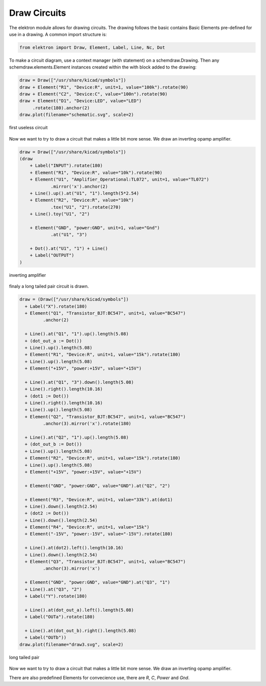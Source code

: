 Draw Circuits
=============

The elektron module allows for drawing circuits. The drawing follows the basic  contains Basic Elements pre-defined for use in a drawing. A common import structure is:

.. code-block:: markdown

   from elektron import Draw, Element, Label, Line, Nc, Dot

To make a circuit diagram, use a context manager (with statement) on a schemdraw.Drawing. Then any schemdraw.elements.Element instances created within the with block added to the drawing:

.. code-block:: python

    draw = Draw(["/usr/share/kicad/symbols"])
    draw + Element("R1", "Device:R", unit=1, value="100k").rotate(90)
    draw + Element("C2", "Device:C", value="100n").rotate(90)
    draw + Element("D1", "Device:LED", value="LED")
         .rotate(180).anchor(2)
    draw.plot(filename="schematic.svg", scale=2)

.. figure:: /_static/draw1.svg
   :alt: alternate text
   :align: center

   first useless circuit

Now we want to try to draw a circuit that makes a little bit more sense. We draw an inverting opamp amplifier.

.. code-block:: python

   draw = Draw(["/usr/share/kicad/symbols"])
   (draw
       + Label("INPUT").rotate(180)
       + Element("R1", "Device:R", value="10k").rotate(90)
       + Element("U1", "Amplifier_Operational:TL072", unit=1, value="TL072")
               .mirror('x').anchor(2)
       + Line().up().at("U1", "1").length(5*2.54)
       + Element("R2", "Device:R", value="10k")
               .tox("U1", "2").rotate(270)
       + Line().toy("U1", "2")

       + Element("GND", "power:GND", unit=1, value="Gnd")
               .at("U1", "3")

       + Dot().at("U1", "1") + Line()
       + Label("OUTPUT")
   )

.. figure:: /_static/draw2.svg
   :alt: alternate text
   :align: center

   inverting amplifier

finaly a long tailed pair circuit is drawn.

.. code-block:: python

   draw = (Draw(["/usr/share/kicad/symbols"])
     + Label("X").rotate(180)
     + Element("Q1", "Transistor_BJT:BC547", unit=1, value="BC547")
            .anchor(2)

     + Line().at("Q1", "1").up().length(5.08)
     + (dot_out_a := Dot())
     + Line().up().length(5.08)
     + Element("R1", "Device:R", unit=1, value="15k").rotate(180)
     + Line().up().length(5.08)
     + Element("+15V", "power:+15V", value="+15V")

     + Line().at("Q1", "3").down().length(5.08)
     + Line().right().length(10.16)
     + (dot1 := Dot())
     + Line().right().length(10.16)
     + Line().up().length(5.08)
     + Element("Q2", "Transistor_BJT:BC547", unit=1, value="BC547")
            .anchor(3).mirror('x').rotate(180)

     + Line().at("Q2", "1").up().length(5.08)
     + (dot_out_b := Dot())
     + Line().up().length(5.08)
     + Element("R2", "Device:R", unit=1, value="15k").rotate(180)
     + Line().up().length(5.08)
     + Element("+15V", "power:+15V", value="+15V")

     + Element("GND", "power:GND", value="GND").at("Q2", "2")

     + Element("R3", "Device:R", unit=1, value="33k").at(dot1)
     + Line().down().length(2.54)
     + (dot2 := Dot())
     + Line().down().length(2.54)
     + Element("R4", "Device:R", unit=1, value="15k")
     + Element("-15V", "power:-15V", value="-15V").rotate(180)

     + Line().at(dot2).left().length(10.16)
     + Line().down().length(2.54)
     + Element("Q3", "Transistor_BJT:BC547", unit=1, value="BC547")
            .anchor(3).mirror('x')

     + Element("GND", "power:GND", value="GND").at("Q3", "1")
     + Line().at("Q3", "2") 
     + Label("Y").rotate(180)

     + Line().at(dot_out_a).left().length(5.08)
     + Label("OUTa").rotate(180)

     + Line().at(dot_out_b).right().length(5.08)
     + Label("OUTb"))
   draw.plot(filename="draw3.svg", scale=2)

.. figure:: /_static/draw3.svg
   :align: center

   long tailed pair

Now we want to try to draw a circuit that makes a little bit more sense. We draw an inverting opamp amplifier.

There are also predefined Elements for convecience use, there are `R`, `C`, `Power` and `Gnd`. 
